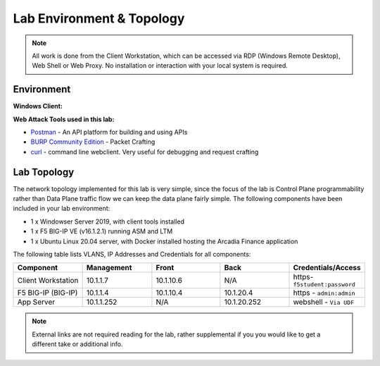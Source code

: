 Lab Environment & Topology 
==========================

.. NOTE:: All work is done from the Client Workstation, which can
   be accessed via RDP (Windows Remote Desktop), Web Shell or Web Proxy. No installation or
   interaction with your local system is required.

Environment
-----------

**Windows Client:**

**Web Attack Tools used in this lab:**

- `Postman <www.postman.com>`_ - An API platform for building and using APIs
- `BURP Community Edition <https://portswigger.net/burp/>`_ - Packet Crafting
- `curl <https://curl.haxx.se/>`_ - command line webclient. Very useful for debugging and request crafting

Lab Topology
------------

The network topology implemented for this lab is very simple, since the
focus of the lab is Control Plane programmability rather than Data Plane
traffic flow we can keep the data plane fairly simple. The following
components have been included in your lab environment:

-  1 x Windowser Server 2019, with client tools installed
-  1 x F5 BIG-IP VE (v16.1.2.1) running ASM and LTM
-  1 x Ubuntu Linux 20.04 server, with Docker installed hosting the Arcadia Finance application

.. nwdiag:: labtopology.diag
   :width: 800
   :name: lab-topology-diagram
   :scale: 110%

The following table lists VLANS, IP Addresses and Credentials for all
components:

.. list-table::
   :widths: 15 15 15 15 15 
   :header-rows: 1


   * - **Component**
     - **Management**
     - **Front**
     - **Back**
     - **Credentials/Access**
   * - Client Workstation
     - 10.1.1.7
     - 10.1.10.6
     - N/A
     - https-``f5student:password``
   * - F5 BIG-IP (BIG-IP)
     - 10.1.1.4
     - 10.1.10.4
     - 10.1.20.4
     - https - ``admin:admin``
   * - App Server
     - 10.1.1.252
     - N/A
     - 10.1.20.252
     - webshell - ``Via UDF``

.. note:: External links are not required reading for the lab, rather
   supplemental if you you would like to get a different take or
   additional info.
